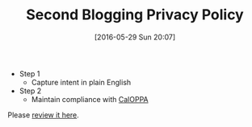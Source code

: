 #+BLOG: wisdomandwonder
#+POSTID: 10257
#+DATE: [2016-05-29 Sun 20:07]
#+OPTIONS: toc:nil num:nil todo:nil pri:nil tags:nil ^:nil
#+CATEGORY: Article
#+TAGS: Blogging, Web, WordPress
#+TITLE: Second Blogging Privacy Policy

- Step 1
  - Capture intent in plain English
- Step 2
  - Maintain compliance with [[https://consumercal.org/about-cfc/cfc-education-foundation/california-online-privacy-protection-act-caloppa-3/#sthash.0FdRbT51.dpuf][CalOPPA]]

Please [[https://www.wisdomandwonder.com/site-policy][review it here]].

